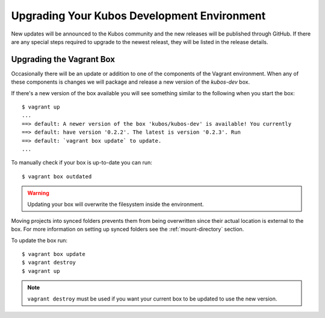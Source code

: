 Upgrading Your Kubos Development Environment
============================================

New updates will be announced to the Kubos community and the new releases will
be published through GitHub.
If there are any special steps required to upgrade to the newest releast, they will be listed in the
release details.

Upgrading the Vagrant Box
-------------------------

Occasionally there will be an update or addition to one of the
components of the Vagrant environment. When any of these
components is changes we will package and release a new version of the
`kubos-dev` box.

If there's a new version of the box available you will see something
similar to the following when you start the box:

::

        $ vagrant up
        ...
        ==> default: A newer version of the box 'kubos/kubos-dev' is available! You currently
        ==> default: have version '0.2.2'. The latest is version '0.2.3'. Run
        ==> default: `vagrant box update` to update.
        ...

To manually check if your box is up-to-date you can run:

::

        $ vagrant box outdated

.. warning::  Updating your box will overwrite the filesystem inside the environment.

Moving projects into synced folders prevents them from being overwritten
since their actual location is external to the box. For more information
on setting up synced folders see the :ref:`mount-directory` section.

To update the box run:

::

        $ vagrant box update
        $ vagrant destroy
        $ vagrant up

.. note:: 

    ``vagrant destroy`` must be used if you want your current box to be
    updated to use the new version.
